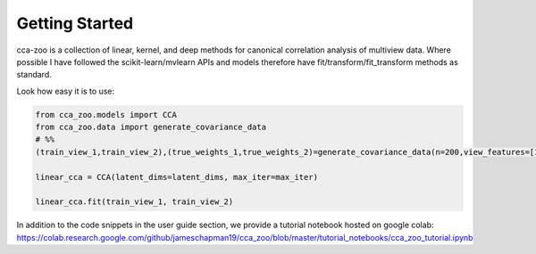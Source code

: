 Getting Started
===============

cca-zoo is a collection of linear, kernel, and deep methods for canonical correlation analysis of multiview data.
Where possible I have followed the scikit-learn/mvlearn APIs and models therefore have
fit/transform/fit_transform methods as standard.

Look how easy it is to use:

.. sourcecode:: python

   from cca_zoo.models import CCA
   from cca_zoo.data import generate_covariance_data
   # %%
   (train_view_1,train_view_2),(true_weights_1,true_weights_2)=generate_covariance_data(n=200,view_features=[10,10],latent_dims=1,correlation=1)

   linear_cca = CCA(latent_dims=latent_dims, max_iter=max_iter)

   linear_cca.fit(train_view_1, train_view_2)

In addition to the code snippets in the user guide section, we provide a tutorial notebook hosted on google
colab: https://colab.research.google.com/github/jameschapman19/cca_zoo/blob/master/tutorial_notebooks/cca_zoo_tutorial.ipynb

